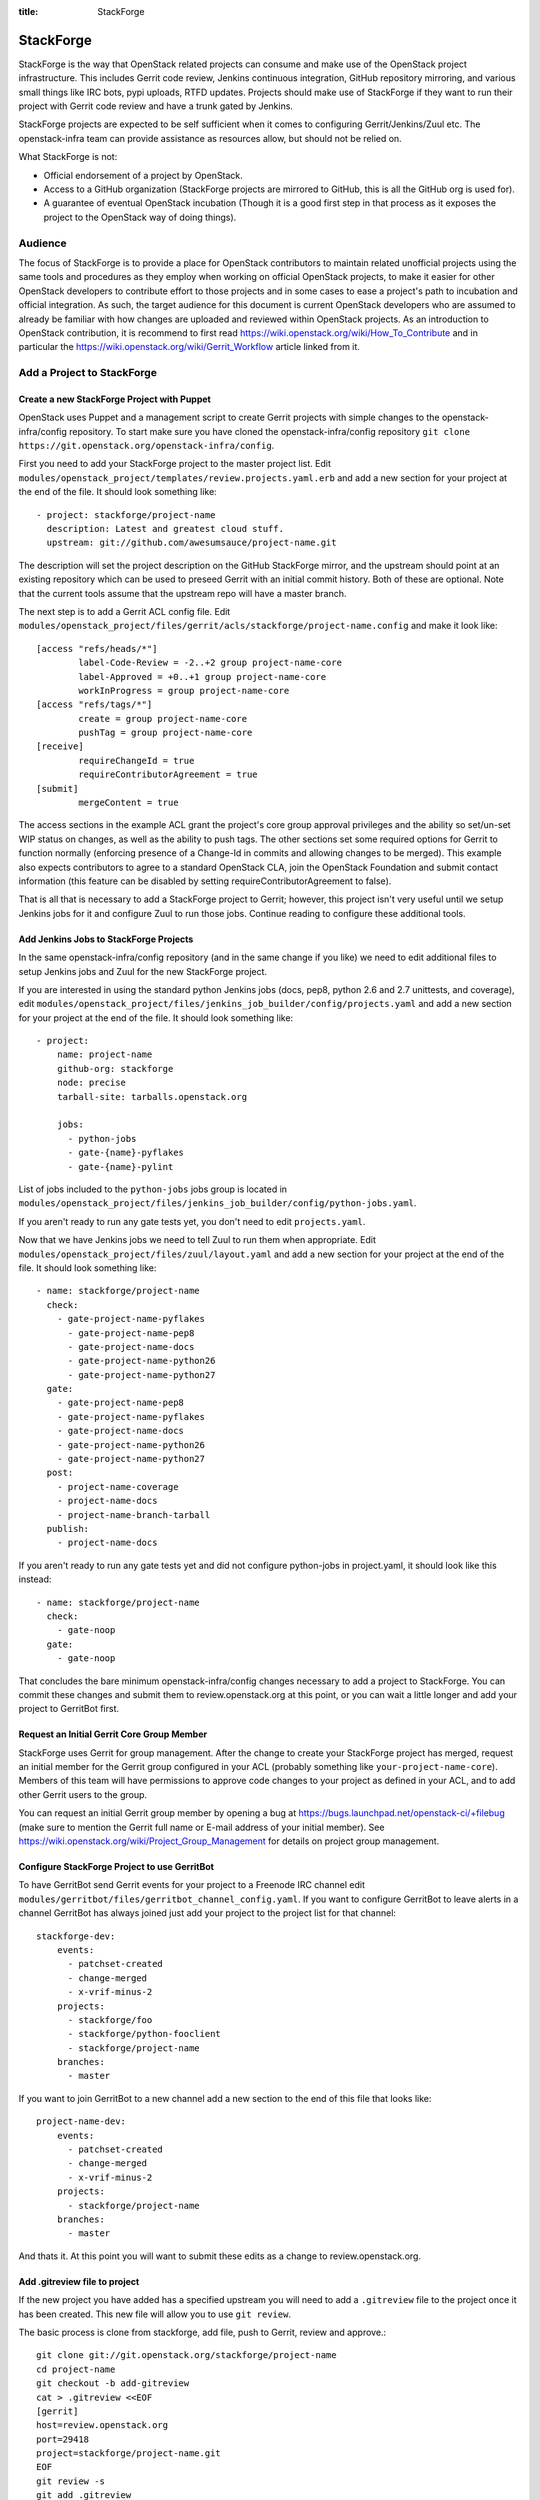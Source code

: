 :title: StackForge

StackForge
##########

StackForge is the way that OpenStack related projects can consume and
make use of the OpenStack project infrastructure. This includes Gerrit
code review, Jenkins continuous integration, GitHub repository
mirroring, and various small things like IRC bots, pypi uploads, RTFD
updates. Projects should make use of StackForge if they want to run
their project with Gerrit code review and have a trunk gated by Jenkins.

StackForge projects are expected to be self sufficient when it comes to
configuring Gerrit/Jenkins/Zuul etc. The openstack-infra team can
provide assistance as resources allow, but should not be relied on.

What StackForge is not:

* Official endorsement of a project by OpenStack.
* Access to a GitHub organization (StackForge projects are mirrored to
  GitHub, this is all the GitHub org is used for).
* A guarantee of eventual OpenStack incubation (Though it is a good
  first step in that process as it exposes the project to the OpenStack
  way of doing things).

Audience
********

The focus of StackForge is to provide a place for OpenStack contributors
to maintain related unofficial projects using the same tools and
procedures as they employ when working on official OpenStack projects,
to make it easier for other OpenStack developers to contribute effort to
those projects and in some cases to ease a project's path to incubation
and official integration. As such, the target audience for this document
is current OpenStack developers who are assumed to already be familiar
with how changes are uploaded and reviewed within OpenStack projects. As
an introduction to OpenStack contribution, it is recommend to first read
https://wiki.openstack.org/wiki/How_To_Contribute and in particular the
https://wiki.openstack.org/wiki/Gerrit_Workflow article linked from it.

Add a Project to StackForge
***************************

Create a new StackForge Project with Puppet
===========================================

OpenStack uses Puppet and a management script to create Gerrit projects
with simple changes to the openstack-infra/config repository. To start make
sure you have cloned the openstack-infra/config repository
``git clone https://git.openstack.org/openstack-infra/config``.

First you need to add your StackForge project to the master project
list. Edit
``modules/openstack_project/templates/review.projects.yaml.erb``
and add a new section for your project at the end of the file. It should
look something like::

  - project: stackforge/project-name
    description: Latest and greatest cloud stuff.
    upstream: git://github.com/awesumsauce/project-name.git

The description will set the project description on the GitHub
StackForge mirror, and the upstream should point at an existing
repository which can be used to preseed Gerrit with an initial commit
history. Both of these are optional. Note that the current tools
assume that the upstream repo will have a master branch.

The next step is to add a Gerrit ACL config file. Edit
``modules/openstack_project/files/gerrit/acls/stackforge/project-name.config``
and make it look like::

  [access "refs/heads/*"]
          label-Code-Review = -2..+2 group project-name-core
          label-Approved = +0..+1 group project-name-core
          workInProgress = group project-name-core
  [access "refs/tags/*"]
          create = group project-name-core
          pushTag = group project-name-core
  [receive]
          requireChangeId = true
          requireContributorAgreement = true
  [submit]
          mergeContent = true

The access sections in the example ACL grant the project's core group
approval privileges and the ability so set/un-set WIP status on
changes, as well as the ability to push tags. The other sections set
some required options for Gerrit to function normally (enforcing
presence of a Change-Id in commits and allowing changes to be merged).
This example also expects contributors to agree to a standard
OpenStack CLA, join the OpenStack Foundation and submit contact
information (this feature can be disabled by setting
requireContributorAgreement to false).

That is all that is necessary to add a StackForge project to Gerrit;
however, this project isn't very useful until we setup Jenkins jobs for
it and configure Zuul to run those jobs. Continue reading to configure
these additional tools.

Add Jenkins Jobs to StackForge Projects
=======================================

In the same openstack-infra/config repository (and in the same change
if you like) we need to edit additional files to setup Jenkins jobs
and Zuul for the new StackForge project.

If you are interested in using the standard python Jenkins jobs (docs,
pep8, python 2.6 and 2.7 unittests, and coverage), edit
``modules/openstack_project/files/jenkins_job_builder/config/projects.yaml``
and add a new section for your project at the end of the file. It
should look something like::

  - project:
      name: project-name
      github-org: stackforge
      node: precise
      tarball-site: tarballs.openstack.org

      jobs:
        - python-jobs
        - gate-{name}-pyflakes
        - gate-{name}-pylint

List of jobs included to the ``python-jobs`` jobs group is located in
``modules/openstack_project/files/jenkins_job_builder/config/python-jobs.yaml``.

If you aren't ready to run any gate tests yet, you don't need to edit
``projects.yaml``.

Now that we have Jenkins jobs we need to tell Zuul to run them when
appropriate. Edit
``modules/openstack_project/files/zuul/layout.yaml``
and add a new section for your project at the end of the file. It
should look something like::

  - name: stackforge/project-name
    check:
      - gate-project-name-pyflakes
        - gate-project-name-pep8
        - gate-project-name-docs
        - gate-project-name-python26
        - gate-project-name-python27
    gate:
      - gate-project-name-pep8
      - gate-project-name-pyflakes
      - gate-project-name-docs
      - gate-project-name-python26
      - gate-project-name-python27
    post:
      - project-name-coverage
      - project-name-docs
      - project-name-branch-tarball
    publish:
      - project-name-docs

If you aren't ready to run any gate tests yet and did not configure
python-jobs in project.yaml, it should look like this instead::

  - name: stackforge/project-name
    check:
      - gate-noop
    gate:
      - gate-noop

That concludes the bare minimum openstack-infra/config changes necessary to
add a project to StackForge. You can commit these changes and submit
them to review.openstack.org at this point, or you can wait a little
longer and add your project to GerritBot first.

Request an Initial Gerrit Core Group Member
===========================================

StackForge uses Gerrit for group management. After the change to create
your StackForge project has merged, request an initial member for the
Gerrit group configured in your ACL (probably something like
``your-project-name-core``). Members of this team will have permissions
to approve code changes to your project as defined in your ACL, and to
add other Gerrit users to the group.

You can request an initial Gerrit group member by opening a bug at
https://bugs.launchpad.net/openstack-ci/+filebug (make sure to mention
the Gerrit full name or E-mail address of your initial member). See
https://wiki.openstack.org/wiki/Project_Group_Management for details on
project group management.

Configure StackForge Project to use GerritBot
=============================================

To have GerritBot send Gerrit events for your project to a Freenode IRC
channel edit
``modules/gerritbot/files/gerritbot_channel_config.yaml``.
If you want to configure GerritBot to leave alerts in a channel
GerritBot has always joined just add your project to the project list
for that channel::

  stackforge-dev:
      events:
        - patchset-created
        - change-merged
        - x-vrif-minus-2
      projects:
        - stackforge/foo
        - stackforge/python-fooclient
        - stackforge/project-name
      branches:
        - master

If you want to join GerritBot to a new channel add a new section to the
end of this file that looks like::

  project-name-dev:
      events:
        - patchset-created
        - change-merged
        - x-vrif-minus-2
      projects:
        - stackforge/project-name
      branches:
        - master

And thats it. At this point you will want to submit these edits as a
change to review.openstack.org.

Add .gitreview file to project
==============================

If the new project you have added has a specified upstream you will need
to add a ``.gitreview`` file to the project once it has been created. This
new file will allow you to use ``git review``.

The basic process is clone from stackforge, add file, push to Gerrit,
review and approve.::

  git clone git://git.openstack.org/stackforge/project-name
  cd project-name
  git checkout -b add-gitreview
  cat > .gitreview <<EOF
  [gerrit]
  host=review.openstack.org
  port=29418
  project=stackforge/project-name.git
  EOF
  git review -s
  git add .gitreview
  git commit -m 'Add .gitreview file.'
  git review
